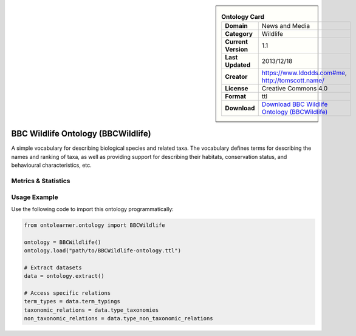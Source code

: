 

.. sidebar::

    .. list-table:: **Ontology Card**
       :header-rows: 0

       * - **Domain**
         - News and Media
       * - **Category**
         - Wildlife
       * - **Current Version**
         - 1.1
       * - **Last Updated**
         - 2013/12/18
       * - **Creator**
         - https://www.ldodds.com#me, http://tomscott.name/
       * - **License**
         - Creative Commons 4.0
       * - **Format**
         - ttl
       * - **Download**
         - `Download BBC Wildlife Ontology (BBCWildlife) <https://www.bbc.co.uk/ontologies/wildlife-ontology>`_

BBC Wildlife Ontology (BBCWildlife)
========================================================================================================

A simple vocabulary for describing biological species and related taxa. The vocabulary defines terms     for describing the names and ranking of taxa, as well as providing support for describing their habitats,     conservation status, and behavioural characteristics, etc.

Metrics & Statistics
--------------------------

.. tab:: Graph


    .. list-table:: Graph Statistics
        :widths: 50 50
        :header-rows: 0

        * - **Total Nodes**
          - 157
        * - **Total Edges**
          - 414
        * - **Root Nodes**
          - 1
        * - **Leaf Nodes**
          - 93
    ::


.. tab:: Coverage


    .. list-table:: Knowledge Coverage Statistics
        :widths: 50 50
        :header-rows: 0

        * - **Classes**
          - 31
        * - **Individuals**
          - 0
        * - **Properties**
          - 31

    ::

.. tab:: Hierarchy


    .. list-table:: Hierarchical Metrics
        :widths: 50 50
        :header-rows: 0

        * - **Maximum Depth**
          - 1
        * - **Minimum Depth**
          - 0
        * - **Average Depth**
          - 0.67
        * - **Depth Variance**
          - 0.22
    ::


.. tab:: Breadth


    .. list-table:: Breadth Metrics
        :widths: 50 50
        :header-rows: 0

        * - **Maximum Breadth**
          - 2
        * - **Minimum Breadth**
          - 1
        * - **Average Breadth**
          - 1.50
        * - **Breadth Variance**
          - 0.25
    ::

.. tab:: LLMs4OL


    .. list-table:: LLMs4OL Dataset Statistics
        :widths: 50 50
        :header-rows: 0

        * - **Term Types**
          - 0
        * - **Taxonomic Relations**
          - 23
        * - **Non-taxonomic Relations**
          - 0
        * - **Average Terms per Type**
          - 0.00
    ::

Usage Example
----------------
Use the following code to import this ontology programmatically:

.. code-block:: python

    from ontolearner.ontology import BBCWildlife

    ontology = BBCWildlife()
    ontology.load("path/to/BBCWildlife-ontology.ttl")

    # Extract datasets
    data = ontology.extract()

    # Access specific relations
    term_types = data.term_typings
    taxonomic_relations = data.type_taxonomies
    non_taxonomic_relations = data.type_non_taxonomic_relations
